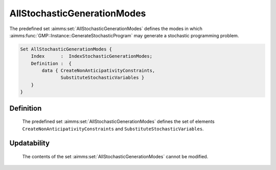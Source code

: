 .. aimms:set:: AllStochasticGenerationModes

.. _AllStochasticGenerationModes:

AllStochasticGenerationModes
============================

The predefined set :aimms:set:`AllStochasticGenerationModes` defines the modes in
which :aimms:func:`GMP::Instance::GenerateStochasticProgram` may generate a stochastic programming problem.

.. code-block:: aimms

        Set AllStochasticGenerationModes {
            Index      :  IndexStochasticGenerationModes;
            Definition :  {
                data { CreateNonAnticipativityConstraints,
                       SubstituteStochasticVariables }
            }
        }

Definition
----------

    The predefined set :aimms:set:`AllStochasticGenerationModes` defines the set of
    elements ``CreateNonAnticipativityConstraints`` and
    ``SubstituteStochasticVariables``.

Updatability
------------

    The contents of the set :aimms:set:`AllStochasticGenerationModes` cannot be
    modified.

.. seealso::

    -  Stochastic programming is discussed in Chapter 19 of the Language
       Reference.

    -  The intrinsic function :aimms:func:`GMP::Instance::GenerateStochasticProgram`.
